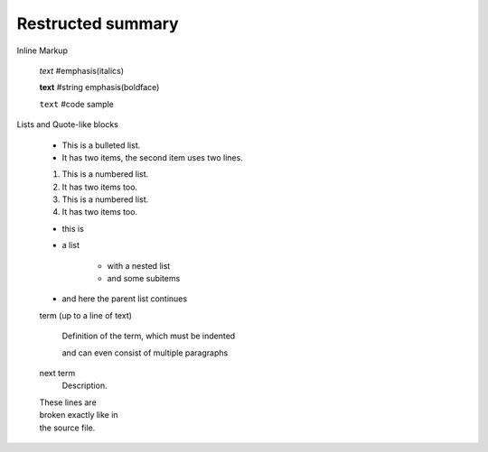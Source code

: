 =============================
Restructed summary
=============================

..
    This is a study restructedText based on sphinx   


Inline Markup

    *text*     #emphasis(italics)

    **text**   #string emphasis(boldface)

    ``text``   #code sample

Lists and Quote-like blocks

    * This is a bulleted list.
    * It has two items, the second item uses two lines.

    1. This is a numbered list.
    2. It has two items too.

    #. This is a numbered list.
    #. It has two items too.

    * this is
    * a list

        * with a nested list
        * and some subitems

    * and here the parent list continues

    term (up to a line of text)

        Definition of the term, which must be indented

        and can even consist of multiple paragraphs

    next term
        Description.

    | These lines are
    | broken exactly like in
    | the source file.





